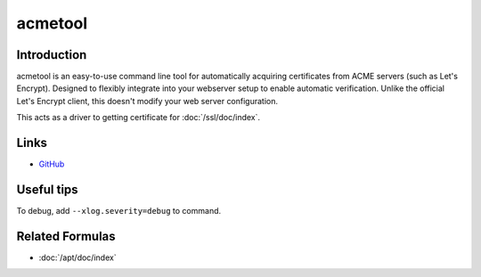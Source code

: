 ..
   Author: Viet Hung Nguyen <hvn@unblockapp.com>
   Maintainer: Viet Hung Nguyen <hvn@unblockapp.com>

acmetool
========

Introduction
------------

.. Copied from https://github.com/hlandau/acme on 2016-09-30

acmetool is an easy-to-use command line tool for automatically acquiring
certificates from ACME servers (such as Let's Encrypt). Designed to flexibly
integrate into your webserver setup to enable automatic verification. Unlike
the official Let's Encrypt client, this doesn't modify your web server
configuration.

This acts as a driver to getting certificate for :doc:`/ssl/doc/index`.

Links
-----

* `GitHub <https://github.com/hlandau/acme>`_

Useful tips
-----------

To debug, add ``--xlog.severity=debug`` to command.

Related Formulas
----------------

* :doc:`/apt/doc/index`
